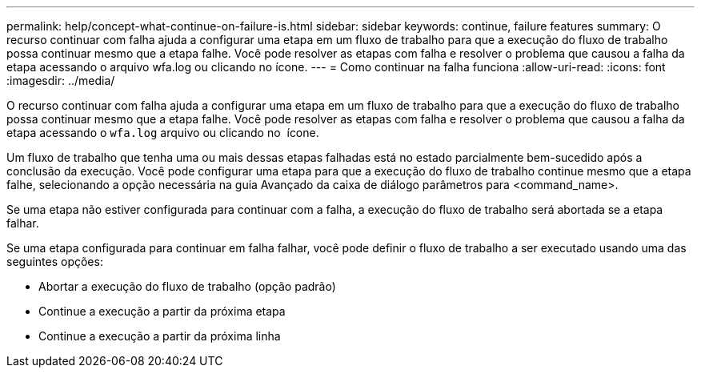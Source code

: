 ---
permalink: help/concept-what-continue-on-failure-is.html 
sidebar: sidebar 
keywords: continue, failure features 
summary: O recurso continuar com falha ajuda a configurar uma etapa em um fluxo de trabalho para que a execução do fluxo de trabalho possa continuar mesmo que a etapa falhe. Você pode resolver as etapas com falha e resolver o problema que causou a falha da etapa acessando o arquivo wfa.log ou clicando no ícone. 
---
= Como continuar na falha funciona
:allow-uri-read: 
:icons: font
:imagesdir: ../media/


[role="lead"]
O recurso continuar com falha ajuda a configurar uma etapa em um fluxo de trabalho para que a execução do fluxo de trabalho possa continuar mesmo que a etapa falhe. Você pode resolver as etapas com falha e resolver o problema que causou a falha da etapa acessando o `wfa.log` arquivo ou clicando no image:../media/info_icon_execute_wfa.gif[""] ícone.

Um fluxo de trabalho que tenha uma ou mais dessas etapas falhadas está no estado parcialmente bem-sucedido após a conclusão da execução. Você pode configurar uma etapa para que a execução do fluxo de trabalho continue mesmo que a etapa falhe, selecionando a opção necessária na guia Avançado da caixa de diálogo parâmetros para <command_name>.

Se uma etapa não estiver configurada para continuar com a falha, a execução do fluxo de trabalho será abortada se a etapa falhar.

Se uma etapa configurada para continuar em falha falhar, você pode definir o fluxo de trabalho a ser executado usando uma das seguintes opções:

* Abortar a execução do fluxo de trabalho (opção padrão)
* Continue a execução a partir da próxima etapa
* Continue a execução a partir da próxima linha

